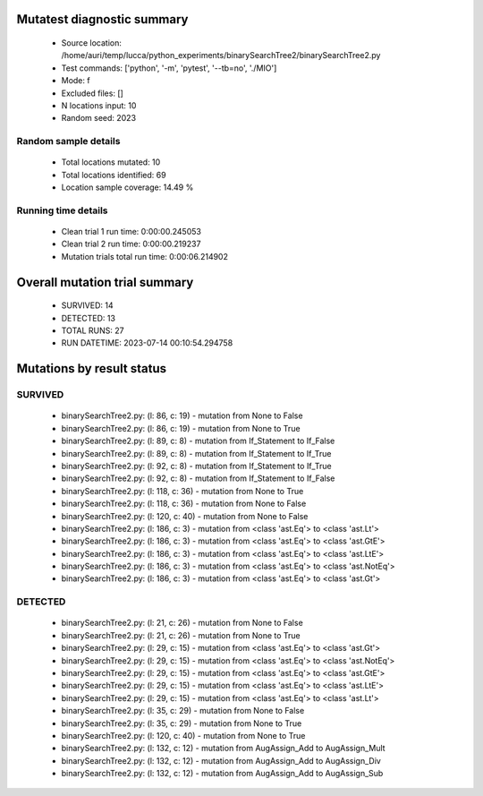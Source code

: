 Mutatest diagnostic summary
===========================
 - Source location: /home/auri/temp/lucca/python_experiments/binarySearchTree2/binarySearchTree2.py
 - Test commands: ['python', '-m', 'pytest', '--tb=no', './MIO']
 - Mode: f
 - Excluded files: []
 - N locations input: 10
 - Random seed: 2023

Random sample details
---------------------
 - Total locations mutated: 10
 - Total locations identified: 69
 - Location sample coverage: 14.49 %


Running time details
--------------------
 - Clean trial 1 run time: 0:00:00.245053
 - Clean trial 2 run time: 0:00:00.219237
 - Mutation trials total run time: 0:00:06.214902

Overall mutation trial summary
==============================
 - SURVIVED: 14
 - DETECTED: 13
 - TOTAL RUNS: 27
 - RUN DATETIME: 2023-07-14 00:10:54.294758


Mutations by result status
==========================


SURVIVED
--------
 - binarySearchTree2.py: (l: 86, c: 19) - mutation from None to False
 - binarySearchTree2.py: (l: 86, c: 19) - mutation from None to True
 - binarySearchTree2.py: (l: 89, c: 8) - mutation from If_Statement to If_False
 - binarySearchTree2.py: (l: 89, c: 8) - mutation from If_Statement to If_True
 - binarySearchTree2.py: (l: 92, c: 8) - mutation from If_Statement to If_True
 - binarySearchTree2.py: (l: 92, c: 8) - mutation from If_Statement to If_False
 - binarySearchTree2.py: (l: 118, c: 36) - mutation from None to True
 - binarySearchTree2.py: (l: 118, c: 36) - mutation from None to False
 - binarySearchTree2.py: (l: 120, c: 40) - mutation from None to False
 - binarySearchTree2.py: (l: 186, c: 3) - mutation from <class 'ast.Eq'> to <class 'ast.Lt'>
 - binarySearchTree2.py: (l: 186, c: 3) - mutation from <class 'ast.Eq'> to <class 'ast.GtE'>
 - binarySearchTree2.py: (l: 186, c: 3) - mutation from <class 'ast.Eq'> to <class 'ast.LtE'>
 - binarySearchTree2.py: (l: 186, c: 3) - mutation from <class 'ast.Eq'> to <class 'ast.NotEq'>
 - binarySearchTree2.py: (l: 186, c: 3) - mutation from <class 'ast.Eq'> to <class 'ast.Gt'>


DETECTED
--------
 - binarySearchTree2.py: (l: 21, c: 26) - mutation from None to False
 - binarySearchTree2.py: (l: 21, c: 26) - mutation from None to True
 - binarySearchTree2.py: (l: 29, c: 15) - mutation from <class 'ast.Eq'> to <class 'ast.Gt'>
 - binarySearchTree2.py: (l: 29, c: 15) - mutation from <class 'ast.Eq'> to <class 'ast.NotEq'>
 - binarySearchTree2.py: (l: 29, c: 15) - mutation from <class 'ast.Eq'> to <class 'ast.GtE'>
 - binarySearchTree2.py: (l: 29, c: 15) - mutation from <class 'ast.Eq'> to <class 'ast.LtE'>
 - binarySearchTree2.py: (l: 29, c: 15) - mutation from <class 'ast.Eq'> to <class 'ast.Lt'>
 - binarySearchTree2.py: (l: 35, c: 29) - mutation from None to False
 - binarySearchTree2.py: (l: 35, c: 29) - mutation from None to True
 - binarySearchTree2.py: (l: 120, c: 40) - mutation from None to True
 - binarySearchTree2.py: (l: 132, c: 12) - mutation from AugAssign_Add to AugAssign_Mult
 - binarySearchTree2.py: (l: 132, c: 12) - mutation from AugAssign_Add to AugAssign_Div
 - binarySearchTree2.py: (l: 132, c: 12) - mutation from AugAssign_Add to AugAssign_Sub